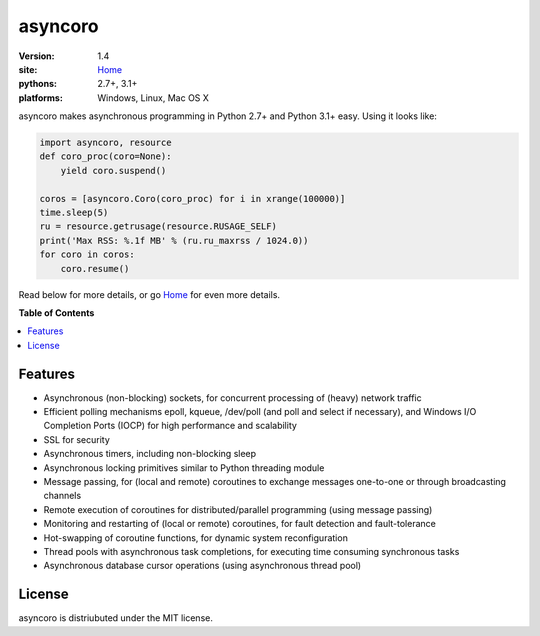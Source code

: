 asyncoro
********

:version: 1.4
:site: `Home`_
:pythons: 2.7+, 3.1+
:platforms: Windows, Linux, Mac OS X


asyncoro makes asynchronous programming in Python 2.7+ and Python 3.1+
easy. Using it looks like:

.. code-block:: python

    import asyncoro, resource
    def coro_proc(coro=None):
        yield coro.suspend()

    coros = [asyncoro.Coro(coro_proc) for i in xrange(100000)]
    time.sleep(5)
    ru = resource.getrusage(resource.RUSAGE_SELF)
    print('Max RSS: %.1f MB' % (ru.ru_maxrss / 1024.0))
    for coro in coros:
        coro.resume()

Read below for more details, or go `Home`_ for even more details.

**Table of Contents**

.. contents::
    :local:
    :depth: 2
    :backlinks: none

Features
========

* Asynchronous (non-blocking) sockets, for concurrent processing of
  (heavy) network traffic
* Efficient polling mechanisms epoll, kqueue, /dev/poll (and poll and
  select if necessary), and Windows I/O Completion Ports (IOCP) for
  high performance and scalability
* SSL for security
* Asynchronous timers, including non-blocking sleep
* Asynchronous locking primitives similar to Python threading module
* Message passing, for (local and remote) coroutines to exchange
  messages one-to-one or through broadcasting channels
* Remote execution of coroutines for distributed/parallel programming
  (using message passing)
* Monitoring and restarting of (local or remote) coroutines, for fault
  detection and fault-tolerance
* Hot-swapping of coroutine functions, for dynamic system
  reconfiguration
* Thread pools with asynchronous task completions, for executing time
  consuming synchronous tasks
* Asynchronous database cursor operations (using asynchronous thread pool)

License
=======

asyncoro is distriubuted under the MIT license.


.. _Home: http://asyncoro.sourceforge.net
